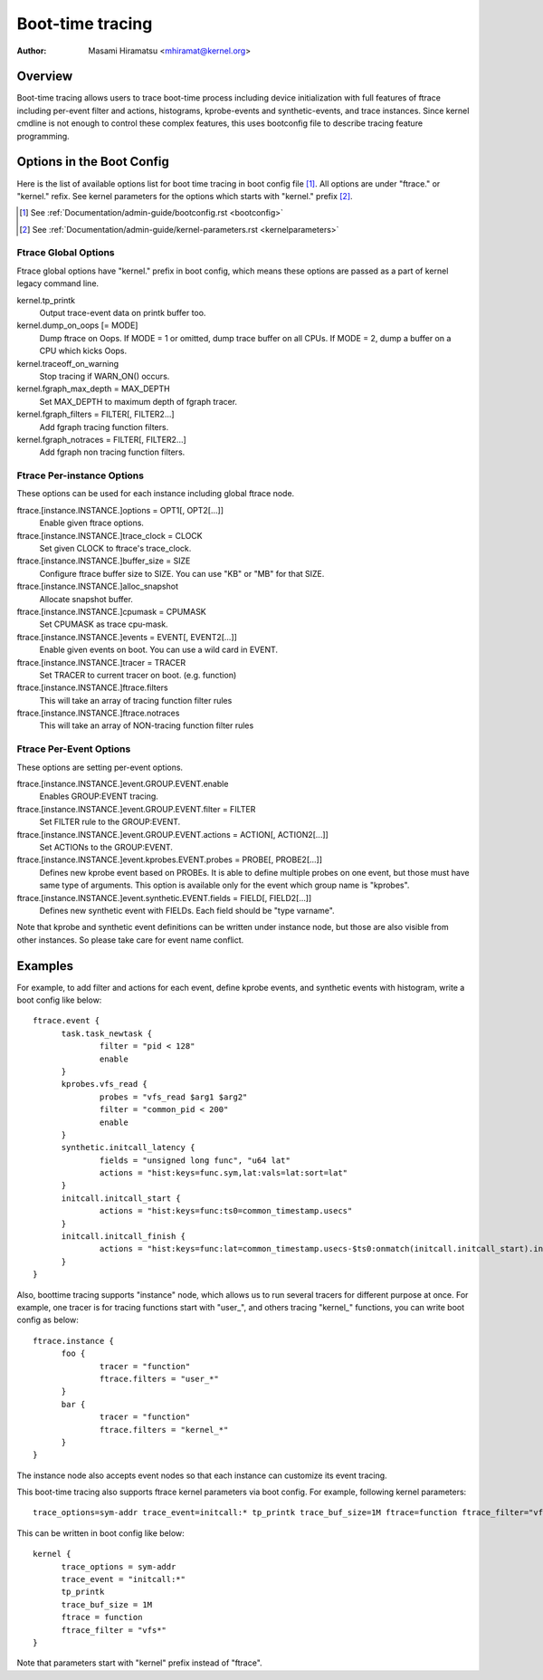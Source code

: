 .. SPDX-License-Identifier: GPL-2.0

=================
Boot-time tracing
=================

:Author: Masami Hiramatsu <mhiramat@kernel.org>

Overview
========

Boot-time tracing allows users to trace boot-time process including
device initialization with full features of ftrace including per-event
filter and actions, histograms, kprobe-events and synthetic-events,
and trace instances.
Since kernel cmdline is not enough to control these complex features,
this uses bootconfig file to describe tracing feature programming.

Options in the Boot Config
==========================

Here is the list of available options list for boot time tracing in
boot config file [1]_. All options are under "ftrace." or "kernel."
refix. See kernel parameters for the options which starts
with "kernel." prefix [2]_.

.. [1] See :ref:`Documentation/admin-guide/bootconfig.rst <bootconfig>`
.. [2] See :ref:`Documentation/admin-guide/kernel-parameters.rst <kernelparameters>`

Ftrace Global Options
---------------------

Ftrace global options have "kernel." prefix in boot config, which means
these options are passed as a part of kernel legacy command line.

kernel.tp_printk
   Output trace-event data on printk buffer too.

kernel.dump_on_oops [= MODE]
   Dump ftrace on Oops. If MODE = 1 or omitted, dump trace buffer
   on all CPUs. If MODE = 2, dump a buffer on a CPU which kicks Oops.

kernel.traceoff_on_warning
   Stop tracing if WARN_ON() occurs.

kernel.fgraph_max_depth = MAX_DEPTH
   Set MAX_DEPTH to maximum depth of fgraph tracer.

kernel.fgraph_filters = FILTER[, FILTER2...]
   Add fgraph tracing function filters.

kernel.fgraph_notraces = FILTER[, FILTER2...]
   Add fgraph non tracing function filters.


Ftrace Per-instance Options
---------------------------

These options can be used for each instance including global ftrace node.

ftrace.[instance.INSTANCE.]options = OPT1[, OPT2[...]]
   Enable given ftrace options.

ftrace.[instance.INSTANCE.]trace_clock = CLOCK
   Set given CLOCK to ftrace's trace_clock.

ftrace.[instance.INSTANCE.]buffer_size = SIZE
   Configure ftrace buffer size to SIZE. You can use "KB" or "MB"
   for that SIZE.

ftrace.[instance.INSTANCE.]alloc_snapshot
   Allocate snapshot buffer.

ftrace.[instance.INSTANCE.]cpumask = CPUMASK
   Set CPUMASK as trace cpu-mask.

ftrace.[instance.INSTANCE.]events = EVENT[, EVENT2[...]]
   Enable given events on boot. You can use a wild card in EVENT.

ftrace.[instance.INSTANCE.]tracer = TRACER
   Set TRACER to current tracer on boot. (e.g. function)

ftrace.[instance.INSTANCE.]ftrace.filters
   This will take an array of tracing function filter rules

ftrace.[instance.INSTANCE.]ftrace.notraces
   This will take an array of NON-tracing function filter rules


Ftrace Per-Event Options
------------------------

These options are setting per-event options.

ftrace.[instance.INSTANCE.]event.GROUP.EVENT.enable
   Enables GROUP:EVENT tracing.

ftrace.[instance.INSTANCE.]event.GROUP.EVENT.filter = FILTER
   Set FILTER rule to the GROUP:EVENT.

ftrace.[instance.INSTANCE.]event.GROUP.EVENT.actions = ACTION[, ACTION2[...]]
   Set ACTIONs to the GROUP:EVENT.

ftrace.[instance.INSTANCE.]event.kprobes.EVENT.probes = PROBE[, PROBE2[...]]
   Defines new kprobe event based on PROBEs. It is able to define
   multiple probes on one event, but those must have same type of
   arguments. This option is available only for the event which
   group name is "kprobes".

ftrace.[instance.INSTANCE.]event.synthetic.EVENT.fields = FIELD[, FIELD2[...]]
   Defines new synthetic event with FIELDs. Each field should be
   "type varname".

Note that kprobe and synthetic event definitions can be written under
instance node, but those are also visible from other instances. So please
take care for event name conflict.


Examples
========

For example, to add filter and actions for each event, define kprobe
events, and synthetic events with histogram, write a boot config like
below::

  ftrace.event {
        task.task_newtask {
                filter = "pid < 128"
                enable
        }
        kprobes.vfs_read {
                probes = "vfs_read $arg1 $arg2"
                filter = "common_pid < 200"
                enable
        }
        synthetic.initcall_latency {
                fields = "unsigned long func", "u64 lat"
                actions = "hist:keys=func.sym,lat:vals=lat:sort=lat"
        }
        initcall.initcall_start {
                actions = "hist:keys=func:ts0=common_timestamp.usecs"
        }
        initcall.initcall_finish {
                actions = "hist:keys=func:lat=common_timestamp.usecs-$ts0:onmatch(initcall.initcall_start).initcall_latency(func,$lat)"
        }
  }

Also, boottime tracing supports "instance" node, which allows us to run
several tracers for different purpose at once. For example, one tracer
is for tracing functions start with "user\_", and others tracing "kernel\_"
functions, you can write boot config as below::

  ftrace.instance {
        foo {
                tracer = "function"
                ftrace.filters = "user_*"
        }
        bar {
                tracer = "function"
                ftrace.filters = "kernel_*"
        }
  }

The instance node also accepts event nodes so that each instance
can customize its event tracing.

This boot-time tracing also supports ftrace kernel parameters via boot
config.
For example, following kernel parameters::

 trace_options=sym-addr trace_event=initcall:* tp_printk trace_buf_size=1M ftrace=function ftrace_filter="vfs*"

This can be written in boot config like below::

  kernel {
        trace_options = sym-addr
        trace_event = "initcall:*"
        tp_printk
        trace_buf_size = 1M
        ftrace = function
        ftrace_filter = "vfs*"
  }

Note that parameters start with "kernel" prefix instead of "ftrace".
